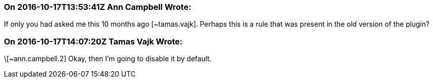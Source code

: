 === On 2016-10-17T13:53:41Z Ann Campbell Wrote:
If only you had asked me this 10 months ago [~tamas.vajk]. Perhaps this is a rule that was present in the old version of the plugin?

=== On 2016-10-17T14:07:20Z Tamas Vajk Wrote:
\[~ann.campbell.2] Okay, then I'm going to disable it by default. 

